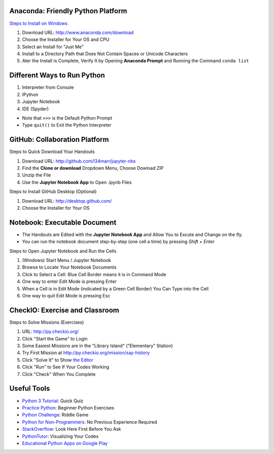 Anaconda: Friendly Python Platform
----------------------------------

.. image:: img/anaconda-navigator.png

`Steps to Install on Windows <http://docs.anaconda.com/anaconda/install/windows>`_

1. Download URL: http://www.anaconda.com/download
2. Choose the Installer for Your OS and CPU
3. Select an Install for "Just Me"
4. Install to a Directory Path that Does Not Contain Spaces or Unicode Characters
5. Ater the Install is Complete, Verify It by Opening **Anaconda Prompt** and Running the Command ``conda list``

.. image:: img/anaconda-start.png
.. image:: img/anaconda-prompt.png

Different Ways to Run Python
----------------------------

1. Interpreter from Console
2. IPython
3. Jupyter Notebook
4. IDE (Spyder)

* Note that ``>>>`` is the Default Python Prompt
* Type ``quit()`` to Exit the Python Interpreter

.. image:: img/start-cmd.png
.. image:: img/start-ipy.png
.. image:: img/start-spyder.png

GitHub: Collaboration Platform
------------------------------

Steps to Quick Download Your Handouts

1. Download URL: http://github.com/l34marr/jupyter-nbs
2. Find the **Clone or download** Dropdown Menu, Choose Dowload ZIP
3. Unzip the File
4. Use the **Jupyter Notebook App** to Open .ipynb Files

.. image:: img/github-download.png

Steps to Install GitHub Desktop (Optional)

1. Download URL: http://desktop.github.com/
2. Choose the Installer for Your OS

Notebook: Executable Document
-----------------------------

* The Handouts are Edited with the **Jupyter Notebook App** and Allow You to Excute and Change on the fly.
* You can run the notebook document step-by-step (one cell a time) by pressing *Shift + Enter*

Steps to Open Jupyter Notebook and Run the Cells

1. (Windows) Start Menu / Jupyter Notebook
2. Browse to Locate Your Notebook Documents
3. Click to Select a Cell: Blue Cell Border means it is in Command Mode
4. One way to enter Edit Mode is pressing Enter
5. When a Cell is in Edit Mode (indicated by a Green Cell Border) You Can Type into the Cell
6. One way to quit Edit Mode is pressing Esc

.. image:: img/notebook-browsing.png
.. image:: img/notebook-cell-color.png

CheckIO: Exercise and Classroom
-------------------------------

Steps to Solve Missions (Exercises)

1. URL: http://py.checkio.org/
2. Click "Start the Game" to Login
3. Some Easiest Missions are in the "Library Island" ("Elementary" Station)
4. Try First Mission at http://py.checkio.org/mission/say-history
5. Click "Solve It" to Show `the Editor <https://www.youtube.com/watch?v=3NOc3VXfvzI>`_
6. Click "Run" to See If Your Codes Working
7. Click "Check" When You Complete

Useful Tools
------------

* `Python 3 Tutorial <http://www.sololearn.com/Course/Python>`_: Quick Quiz
* `Practice Python <http://www.practicepython.org/>`_: Beginner Python Exercises
* `Python Challenge <http://www.pythonchallenge.com/>`_: Riddle Game
* `Python for Non-Programmers <http://wiki.python.org/moin/BeginnersGuide/NonProgrammers>`_: No Previous Experience Required
* `StackOverflow <http://stackoverflow.com/questions/tagged/python>`_: Look Here First Before You Ask
* `PythonTutor <http://pythontutor.com/>`_: Visualizing Your Codes
* `Educational Python Apps on Google Play <http://play.google.com/store/search?q=python&c=apps>`_

